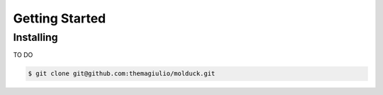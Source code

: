 .. _getting-started:

Getting Started
===============

Installing
----------

TO DO 

.. code-block:: console

  $ git clone git@github.com:themagiulio/molduck.git

